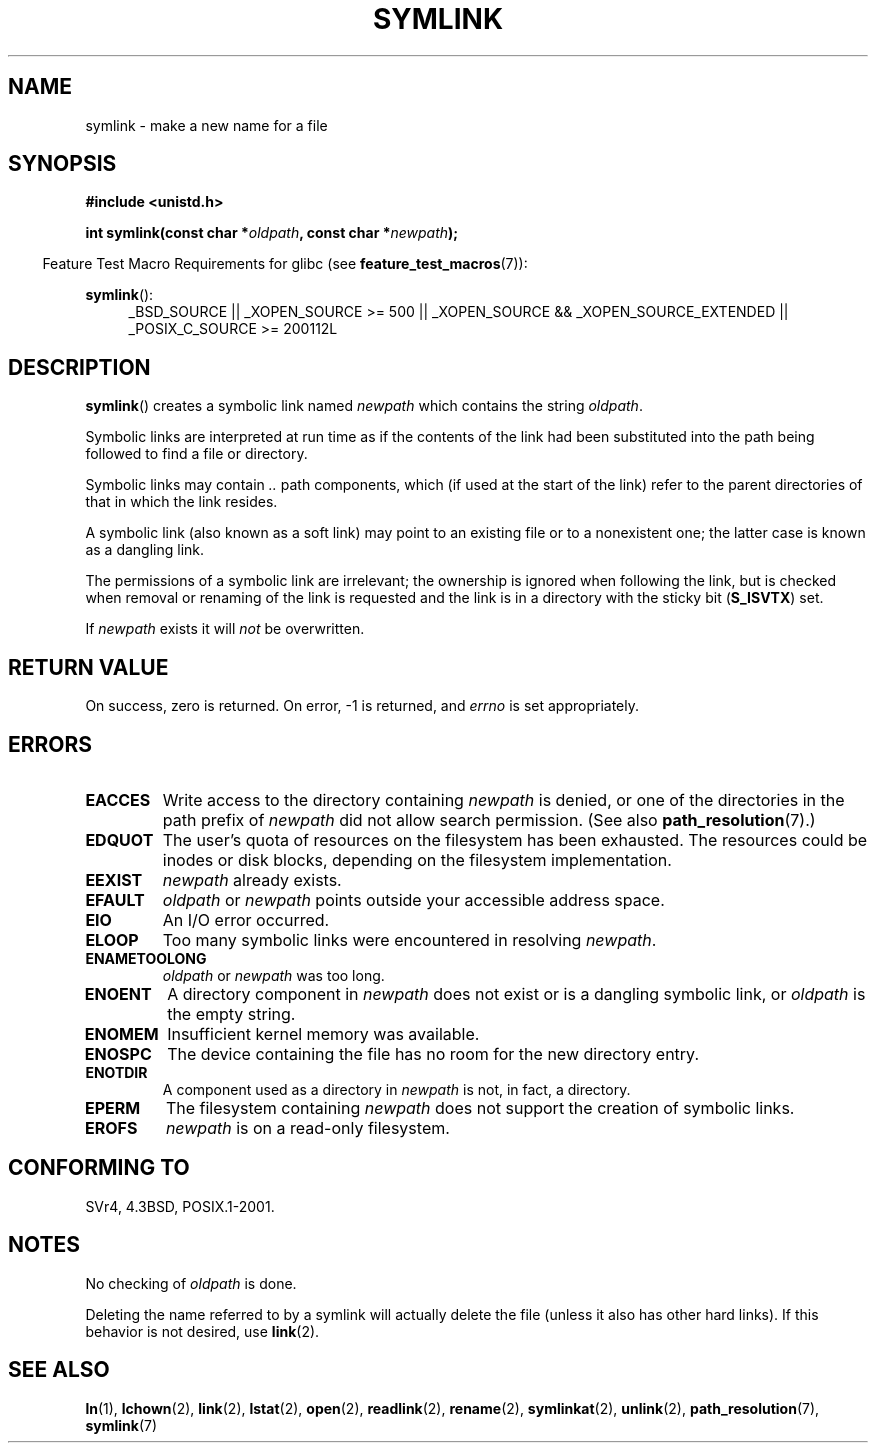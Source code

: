 .\" This manpage is Copyright (C) 1992 Drew Eckhardt;
.\"             and Copyright (C) 1993 Michael Haardt, Ian Jackson.
.\"
.\" %%%LICENSE_START(VERBATIM)
.\" Permission is granted to make and distribute verbatim copies of this
.\" manual provided the copyright notice and this permission notice are
.\" preserved on all copies.
.\"
.\" Permission is granted to copy and distribute modified versions of this
.\" manual under the conditions for verbatim copying, provided that the
.\" entire resulting derived work is distributed under the terms of a
.\" permission notice identical to this one.
.\"
.\" Since the Linux kernel and libraries are constantly changing, this
.\" manual page may be incorrect or out-of-date.  The author(s) assume no
.\" responsibility for errors or omissions, or for damages resulting from
.\" the use of the information contained herein.  The author(s) may not
.\" have taken the same level of care in the production of this manual,
.\" which is licensed free of charge, as they might when working
.\" professionally.
.\"
.\" Formatted or processed versions of this manual, if unaccompanied by
.\" the source, must acknowledge the copyright and authors of this work.
.\" %%%LICENSE_END
.\"
.\" Modified 1993-07-24 by Rik Faith
.\" Modified 1996-04-26 by Nick Duffek <nsd@bbc.com>
.\" Modified 1996-11-06 by Eric S. Raymond <esr@thyrsus.com>
.\" Modified 1997-01-31 by Eric S. Raymond <esr@thyrsus.com>
.\" Modified 2004-06-23 by Michael Kerrisk <mtk.manpages@gmail.com>
.\"
.TH SYMLINK 2 2013-01-27 "Linux" "Linux Programmer's Manual"
.SH NAME
symlink \- make a new name for a file
.SH SYNOPSIS
.B #include <unistd.h>
.sp
.BI "int symlink(const char *" oldpath ", const char *" newpath );
.sp
.in -4n
Feature Test Macro Requirements for glibc (see
.BR feature_test_macros (7)):
.in
.sp
.ad l
.BR symlink ():
.RS 4
_BSD_SOURCE || _XOPEN_SOURCE\ >=\ 500 ||
_XOPEN_SOURCE\ &&\ _XOPEN_SOURCE_EXTENDED || _POSIX_C_SOURCE\ >=\ 200112L
.RE
.ad b
.SH DESCRIPTION
.BR symlink ()
creates a symbolic link named
.I newpath
which contains the string
.IR oldpath .

Symbolic links are interpreted at run time as if the contents of the
link had been substituted into the path being followed to find a file or
directory.

Symbolic links may contain
.I ..
path components, which (if used at the start of the link) refer to the
parent directories of that in which the link resides.

A symbolic link (also known as a soft link) may point to an existing
file or to a nonexistent one; the latter case is known as a dangling
link.

The permissions of a symbolic link are irrelevant; the ownership is
ignored when following the link, but is checked when removal or
renaming of the link is requested and the link is in a directory with
the sticky bit
.RB ( S_ISVTX )
set.

If
.I newpath
exists it will
.I not
be overwritten.
.SH RETURN VALUE
On success, zero is returned.
On error, \-1 is returned, and
.I errno
is set appropriately.
.SH ERRORS
.TP
.B EACCES
Write access to the directory containing
.I newpath
is denied, or one of the directories in the path prefix of
.I newpath
did not allow search permission.
(See also
.BR path_resolution (7).)
.TP
.B EDQUOT
The user's quota of resources on the filesystem has been exhausted.
The resources could be inodes or disk blocks, depending on the filesystem
implementation.
.TP
.B EEXIST
.I newpath
already exists.
.TP
.B EFAULT
.IR oldpath " or " newpath " points outside your accessible address space."
.TP
.B EIO
An I/O error occurred.
.TP
.B ELOOP
Too many symbolic links were encountered in resolving
.IR newpath .
.TP
.B ENAMETOOLONG
.IR oldpath " or " newpath " was too long."
.TP
.B ENOENT
A directory component in
.I newpath
does not exist or is a dangling symbolic link, or
.I oldpath
is the empty string.
.TP
.B ENOMEM
Insufficient kernel memory was available.
.TP
.B ENOSPC
The device containing the file has no room for the new directory
entry.
.TP
.B ENOTDIR
A component used as a directory in
.I newpath
is not, in fact, a directory.
.TP
.B EPERM
The filesystem containing
.I newpath
does not support the creation of symbolic links.
.TP
.B EROFS
.I newpath
is on a read-only filesystem.
.SH CONFORMING TO
SVr4, 4.3BSD, POSIX.1-2001.
.\" SVr4 documents additional error codes EDQUOT and ENOSYS.
.\" See
.\" .BR open (2)
.\" re multiple files with the same name, and NFS.
.SH NOTES
No checking of
.I oldpath
is done.

Deleting the name referred to by a symlink will actually delete the
file (unless it also has other hard links).
If this behavior is not desired, use
.BR link (2).
.SH SEE ALSO
.BR ln (1),
.BR lchown (2),
.BR link (2),
.BR lstat (2),
.BR open (2),
.BR readlink (2),
.BR rename (2),
.BR symlinkat (2),
.BR unlink (2),
.BR path_resolution (7),
.BR symlink (7)
